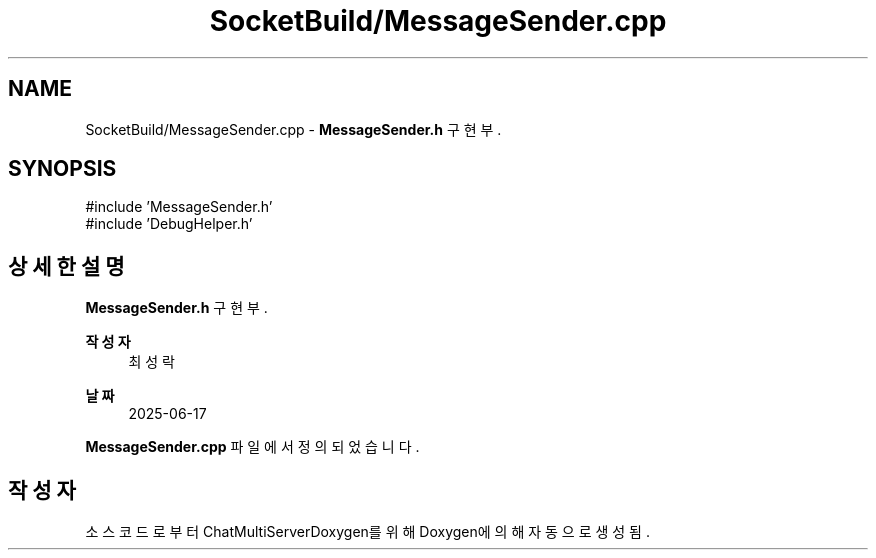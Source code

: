 .TH "SocketBuild/MessageSender.cpp" 3 "Version 1.0.0" "ChatMultiServerDoxygen" \" -*- nroff -*-
.ad l
.nh
.SH NAME
SocketBuild/MessageSender.cpp \- \fBMessageSender\&.h\fP 구현부\&.  

.SH SYNOPSIS
.br
.PP
\fR#include 'MessageSender\&.h'\fP
.br
\fR#include 'DebugHelper\&.h'\fP
.br

.SH "상세한 설명"
.PP 
\fBMessageSender\&.h\fP 구현부\&. 


.PP
\fB작성자\fP
.RS 4
최성락 
.RE
.PP
\fB날짜\fP
.RS 4
2025-06-17 
.RE
.PP

.PP
\fBMessageSender\&.cpp\fP 파일에서 정의되었습니다\&.
.SH "작성자"
.PP 
소스 코드로부터 ChatMultiServerDoxygen를 위해 Doxygen에 의해 자동으로 생성됨\&.
